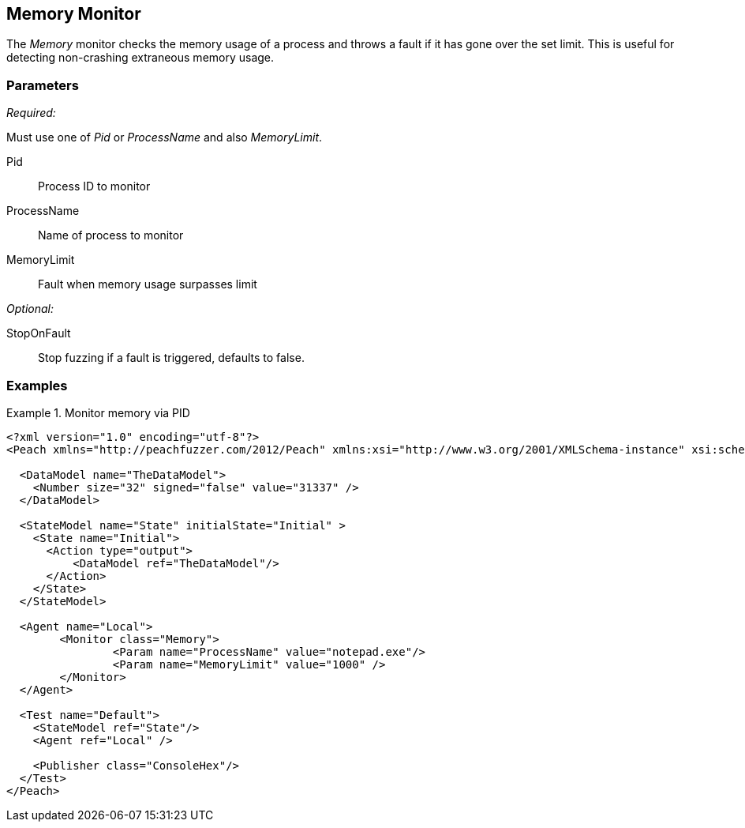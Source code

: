 <<<
[[Monitors_MemoryMonitor]]
== Memory Monitor

The _Memory_ monitor checks the memory usage of a process and throws a fault if it has gone over the set limit.  This is useful for detecting non-crashing extraneous memory usage.

=== Parameters

_Required:_

Must use one of _Pid_ or _ProcessName_ and also _MemoryLimit_.

Pid:: Process ID to monitor
ProcessName:: Name of process to monitor
MemoryLimit:: Fault when memory usage surpasses limit

_Optional:_

StopOnFault:: Stop fuzzing if a fault is triggered, defaults to false.

=== Examples

.Monitor memory via PID
========================
[source,xml]
----
<?xml version="1.0" encoding="utf-8"?>
<Peach xmlns="http://peachfuzzer.com/2012/Peach" xmlns:xsi="http://www.w3.org/2001/XMLSchema-instance" xsi:schemaLocation="http://peachfuzzer.com/2012/Peach ../peach.xsd">

  <DataModel name="TheDataModel">
    <Number size="32" signed="false" value="31337" />
  </DataModel>

  <StateModel name="State" initialState="Initial" >
    <State name="Initial">
      <Action type="output">
          <DataModel ref="TheDataModel"/> 
      </Action>
    </State>
  </StateModel>

  <Agent name="Local">
	<Monitor class="Memory">
		<Param name="ProcessName" value="notepad.exe"/> 
		<Param name="MemoryLimit" value="1000" />
	</Monitor>
  </Agent>

  <Test name="Default">
    <StateModel ref="State"/>
    <Agent ref="Local" />

    <Publisher class="ConsoleHex"/>
  </Test>
</Peach>	
----
========================
